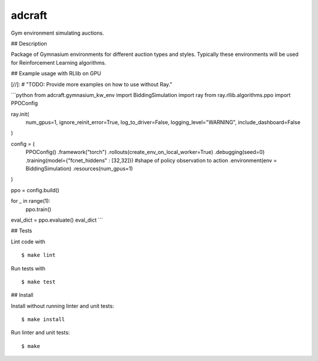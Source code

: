 adcraft
=======================

Gym environment simulating auctions.


## Description

Package of Gymnasium environments for different auction types and styles.
Typically these environments will be used for Reinforcement Learning
algorithms.


## Example usage with RLlib on GPU

[//]: # "TODO: Provide more examples on how to use without Ray."

```python
from adcraft.gymnasium_kw_env import BiddingSimulation
import ray
from ray.rllib.algorithms.ppo import PPOConfig

ray.init(
    num_gpus=1,
    ignore_reinit_error=True,
    log_to_driver=False,
    logging_level="WARNING",
    include_dashboard=False
)

config = (
    PPOConfig()
    .framework("torch")
    .rollouts(create_env_on_local_worker=True)
    .debugging(seed=0)
    .training(model={"fcnet_hiddens" : [32,32]}) #shape of policy observation to action
    .environment(env = BiddingSimulation)
    .resources(num_gpus=1)
)

ppo = config.build()

for _ in range(1):
    ppo.train()

eval_dict = ppo.evaluate()
eval_dict
```


## Tests

Lint code with

::

    $ make lint


Run tests with

::

    $ make test


## Install

Install without running linter and unit tests:

::

    $ make install


Run linter and unit tests:

::

    $ make
